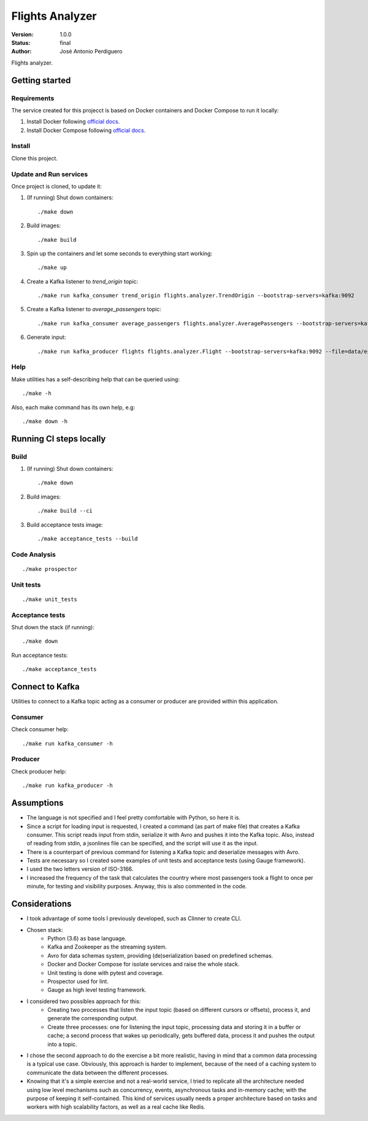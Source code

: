 ****************
Flights Analyzer
****************

:Version: 1.0.0
:Status: final
:Author: José Antonio Perdiguero

Flights analyzer.

Getting started
===============

Requirements
------------
The service created for this projecct is based on Docker containers and Docker Compose to run it locally:

#. Install Docker following `official docs <https://docs.docker.com/engine/installation/>`_.

#. Install Docker Compose following `official docs <https://docs.docker.com/compose/install/>`_.

Install
-------
Clone this project.


Update and Run services
-----------------------
Once project is cloned, to update it:

#. (If running) Shut down containers::

    ./make down

#. Build images::

    ./make build

#. Spin up the containers and let some seconds to everything start working::

    ./make up

#. Create a Kafka listener to *trend_origin* topic::

    ./make run kafka_consumer trend_origin flights.analyzer.TrendOrigin --bootstrap-servers=kafka:9092

#. Create a Kafka listener to *average_passengers* topic::

    ./make run kafka_consumer average_passengers flights.analyzer.AveragePassengers --bootstrap-servers=kafka:9092

#. Generate input::

    ./make run kafka_producer flights flights.analyzer.Flight --bootstrap-servers=kafka:9092 --file=data/es_500.json

Help
----
Make utilities has a self-describing help that can be queried using::

    ./make -h

Also, each make command has its own help, e.g::

    ./make down -h

Running CI steps locally
========================

Build
-----
#. (If running) Shut down containers::

    ./make down

#. Build images::

    ./make build --ci

#. Build acceptance tests image::

    ./make acceptance_tests --build

Code Analysis
-------------
::

    ./make prospector

Unit tests
----------
::

    ./make unit_tests

Acceptance tests
----------------
Shut down the stack (if running)::

    ./make down

Run acceptance tests::

    ./make acceptance_tests

Connect to Kafka
================
Utilities to connect to a Kafka topic acting as a consumer or producer are provided within this application.

Consumer
--------
Check consumer help::

    ./make run kafka_consumer -h


Producer
--------
Check producer help::

    ./make run kafka_producer -h

Assumptions
===========
* The language is not specified and I feel pretty comfortable with Python, so here it is.
* Since a script for loading input is requested, I created a command (as part of make file) that creates a Kafka consumer. This script reads input from stdin, serialize it with Avro and pushes it into the Kafka topic. Also, instead of reading from stdin, a jsonlines file can be specified, and the script will use it as the input.
* There is a counterpart of previous command for listening a Kafka topic and deserialize messages with Avro.
* Tests are necessary so I created some examples of unit tests and acceptance tests (using Gauge framework).
* I used the two letters version of ISO-3166.
* I increased the frequency of the task that calculates the country where most passengers took a flight to once per minute, for testing and visibility purposes. Anyway, this is also commented in the code.

Considerations
==============
* I took advantage of some tools I previously developed, such as Clinner to create CLI.
* Chosen stack:
    * Python (3.6) as base language.
    * Kafka and Zookeeper as the streaming system.
    * Avro for data schemas system, providing (de)serialization based on predefined schemas.
    * Docker and Docker Compose for isolate services and raise the whole stack.
    * Unit testing is done with pytest and coverage.
    * Prospector used for lint.
    * Gauge as high level testing framework.
* I considered two possibles approach for this:
    * Creating two processes that listen the input topic (based on different cursors or offsets), process it, and generate the corresponding output.
    * Create three processes: one for listening the input topic, processing data and storing it in a buffer or cache; a second process that wakes up periodically, gets buffered data, process it and pushes the output into a topic.
* I chose the second approach to do the exercise a bit more realistic, having in mind that a common data processing is a typical use case. Obviously, this approach is harder to implement, because of the need of a caching system to communicate the data between the different processes.
* Knowing that it's a simple exercise and not a real-world service, I tried to replicate all the architecture needed using low level mechanisms such as concurrency, events, asynchronous tasks and in-memory cache; with the purpose of keeping it self-contained. This kind of services usually needs a proper architecture based on tasks and workers with high scalability factors, as well as a real cache like Redis.
